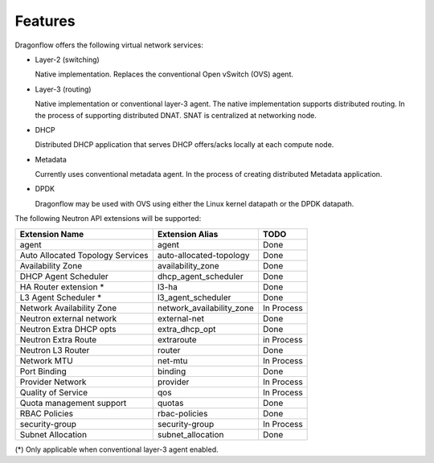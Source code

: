 =========
Features
=========

Dragonflow offers the following virtual network services:

* Layer-2 (switching)

  Native implementation. Replaces the conventional Open vSwitch (OVS)
  agent.

* Layer-3 (routing)

  Native implementation or conventional layer-3 agent. The native
  implementation supports distributed routing.
  In the process of supporting distributed DNAT.
  SNAT is centralized at networking node.

* DHCP

  Distributed DHCP application that serves DHCP offers/acks locally at
  each compute node.

* Metadata

  Currently uses conventional metadata agent.
  In the process of creating distributed Metadata application.

* DPDK

  Dragonflow may be used with OVS using either the Linux kernel
  datapath or the DPDK datapath.

The following Neutron API extensions will be supported:

+----------------------------------+---------------------------+-------------+
| Extension Name                   | Extension Alias           |   TODO      |
+==================================+===========================+=============+
| agent                            | agent                     | Done        |
+----------------------------------+---------------------------+-------------+
| Auto Allocated Topology Services | auto-allocated-topology   | Done        |
+----------------------------------+---------------------------+-------------+
| Availability Zone                | availability_zone         | Done        |
+----------------------------------+---------------------------+-------------+
| DHCP Agent Scheduler             | dhcp_agent_scheduler      | Done        |
+----------------------------------+---------------------------+-------------+
| HA Router extension *            | l3-ha                     | Done        |
+----------------------------------+---------------------------+-------------+
| L3 Agent Scheduler *             | l3_agent_scheduler        | Done        |
+----------------------------------+---------------------------+-------------+
| Network Availability Zone        | network_availability_zone | In Process  |
+----------------------------------+---------------------------+-------------+
| Neutron external network         | external-net              | Done        |
+----------------------------------+---------------------------+-------------+
| Neutron Extra DHCP opts          | extra_dhcp_opt            | Done        |
+----------------------------------+---------------------------+-------------+
| Neutron Extra Route              | extraroute                | in Process  |
+----------------------------------+---------------------------+-------------+
| Neutron L3 Router                | router                    | Done        |
+----------------------------------+---------------------------+-------------+
| Network MTU                      | net-mtu                   | In Process  |
+----------------------------------+---------------------------+-------------+
| Port Binding                     | binding                   | Done        |
+----------------------------------+---------------------------+-------------+
| Provider Network                 | provider                  | In Process  |
+----------------------------------+---------------------------+-------------+
| Quality of Service               | qos                       | In Process  |
+----------------------------------+---------------------------+-------------+
| Quota management support         | quotas                    | Done        |
+----------------------------------+---------------------------+-------------+
| RBAC Policies                    | rbac-policies             | Done        |
+----------------------------------+---------------------------+-------------+
| security-group                   | security-group            | In Process  |
+----------------------------------+---------------------------+-------------+
| Subnet Allocation                | subnet_allocation         | Done        |
+----------------------------------+---------------------------+-------------+

(\*) Only applicable when conventional layer-3 agent enabled.